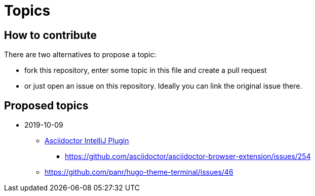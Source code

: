 = Topics

== How to contribute

There are two alternatives to propose a topic:

* fork this repository, enter some topic in this file and create a pull request
* or just open an issue on this repository. Ideally you can link the original issue there.

== Proposed topics

* 2019-10-09

** https://github.com/asciidoctor/asciidoctor-intellij-plugin/issues[Asciidoctor IntelliJ Plugin]
*** https://github.com/asciidoctor/asciidoctor-browser-extension/issues/254
** https://github.com/panr/hugo-theme-terminal/issues/46



